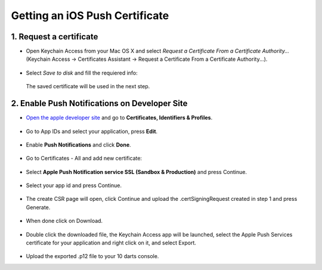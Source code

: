 .. _ios_push_certificate:

===============================
Getting an iOS Push Certificate
===============================


1. Request a certificate
------------------------

* Open Keychain Access from your Mac OS X and select *Request a Certificate From a Certificate Authority...* (Keychain Access -> Certificates Assistant -> Request a Certificate From a Certificate Authority...).

.. figure:: /_static/images/iosCer1.png
    :alt: Request certificate

* Select *Save to disk* and fill the requiered info:

.. figure:: /_static/images/iosCer2.png
    :alt: Request certificate

    The saved certificate will be used in the next step.


2. Enable Push Notifications on Developer Site
----------------------------------------------

* `Open the apple developer site <https://developer.apple.com/>`_ and go to **Certificates, Identifiers & Profiles**.

.. figure:: /_static/images/iosP1.png
    :alt: Apple developer console


* Go to App IDs and select your application, press **Edit**.

.. figure:: /_static/images/iosP2.png
    :alt: Apple developer console edit app


* Enable **Push Notifications** and click **Done**.

.. figure:: /_static/images/iosP3.png
    :alt: Apple developer console edit app


* Go to Certificates - All and add new certificate:

.. figure:: /_static/images/iosP4.png
    :alt: Apple developer console edit app


* Select **Apple Push Notification service SSL (Sandbox & Production)** and press Continue.

.. figure:: /_static/images/iosP5.png
    :alt: Apple developer console edit app


* Select your app id and press Continue.

.. figure:: /_static/images/iosP6.png
    :alt: Apple developer console edit app


* The create CSR page will open, click Continue and upload the .certSigningRequest created in step 1 and press Generate.

.. figure:: /_static/images/iosP8.png
    :alt: Apple developer console edit app


* When done click on Download.

.. figure:: /_static/images/iosP7.png
    :alt: Apple developer console edit app


* Double click the downloaded file, the Keychain Access app will be launched, select the Apple Push Services certificate for your application and right click on it, and select Export.

.. figure:: /_static/images/iosP9.png
    :alt: Export Certificate


* Upload the exported .p12 file to your 10 darts console.
